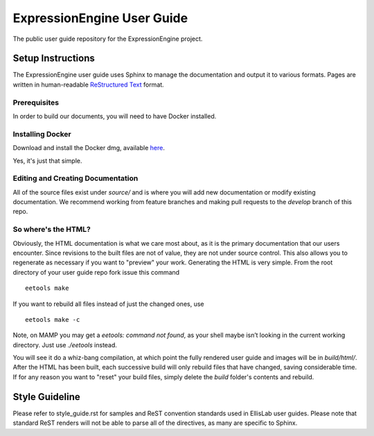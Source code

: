 ###########################
ExpressionEngine User Guide
###########################

The public user guide repository for the ExpressionEngine project.

******************
Setup Instructions
******************

The ExpressionEngine user guide uses Sphinx to manage the documentation and
output it to various formats.  Pages are written in human-readable
`ReStructured Text <http://sphinx.pocoo.org/rest.html>`_ format.

Prerequisites
=============

In order to build our documents, you will need to have Docker installed.

Installing Docker
=================

Download and install the Docker dmg, available `here <https://docs.docker.com/docker-for-mac/install/#download-docker-for-mac>`_.

Yes, it's just that simple.


Editing and Creating Documentation
==================================

All of the source files exist under *source/* and is where you will add new
documentation or modify existing documentation.  We recommend working from
feature branches and making pull requests to the *develop* branch of this repo.

So where's the HTML?
====================

Obviously, the HTML documentation is what we care most about, as it is the
primary documentation that our users encounter.  Since revisions to the built
files are not of value, they are not under source control.  This also allows
you to regenerate as necessary if you want to "preview" your work.  Generating
the HTML is very simple.  From the root directory of your user guide repo
fork issue this command ::

	eetools make

If you want to rebuild all files instead of just the changed ones, use ::

	eetools make -c

Note, on MAMP you may get a `eetools: command not found`, as your shell maybe isn’t looking in the current working directory. Just use `./eetools` instead.

You will see it do a whiz-bang compilation, at which point the fully rendered
user guide and images will be in *build/html/*.  After the HTML has been built,
each successive build will only rebuild files that have changed, saving
considerable time.  If for any reason you want to "reset" your build files,
simply delete the *build* folder's contents and rebuild.

***************
Style Guideline
***************

Please refer to style_guide.rst for samples and ReST convention standards used
in EllisLab user guides.  Please note that standard ReST renders will not be
able to parse all of the directives, as many are specific to Sphinx.
